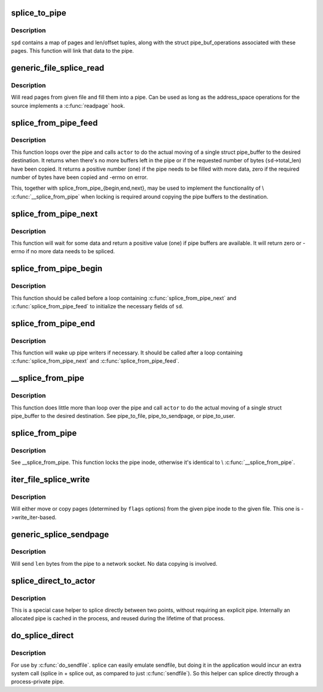 .. -*- coding: utf-8; mode: rst -*-
.. src-file: fs/splice.c

.. _`splice_to_pipe`:

splice_to_pipe
==============

.. c:function:: ssize_t splice_to_pipe(struct pipe_inode_info *pipe, struct splice_pipe_desc *spd)

    fill passed data into a pipe

    :param struct pipe_inode_info \*pipe:
        pipe to fill

    :param struct splice_pipe_desc \*spd:
        data to fill

.. _`splice_to_pipe.description`:

Description
-----------

\ ``spd``\  contains a map of pages and len/offset tuples, along with
the struct pipe_buf_operations associated with these pages. This
function will link that data to the pipe.

.. _`generic_file_splice_read`:

generic_file_splice_read
========================

.. c:function:: ssize_t generic_file_splice_read(struct file *in, loff_t *ppos, struct pipe_inode_info *pipe, size_t len, unsigned int flags)

    splice data from file to a pipe

    :param struct file \*in:
        file to splice from

    :param loff_t \*ppos:
        position in \ ``in``\ 

    :param struct pipe_inode_info \*pipe:
        pipe to splice to

    :param size_t len:
        number of bytes to splice

    :param unsigned int flags:
        splice modifier flags

.. _`generic_file_splice_read.description`:

Description
-----------

Will read pages from given file and fill them into a pipe. Can be
used as long as the address_space operations for the source implements
a \ :c:func:`readpage`\  hook.

.. _`splice_from_pipe_feed`:

splice_from_pipe_feed
=====================

.. c:function:: int splice_from_pipe_feed(struct pipe_inode_info *pipe, struct splice_desc *sd, splice_actor *actor)

    feed available data from a pipe to a file

    :param struct pipe_inode_info \*pipe:
        pipe to splice from

    :param struct splice_desc \*sd:
        information to \ ``actor``\ 

    :param splice_actor \*actor:
        handler that splices the data

.. _`splice_from_pipe_feed.description`:

Description
-----------

This function loops over the pipe and calls \ ``actor``\  to do the
actual moving of a single struct pipe_buffer to the desired
destination.  It returns when there's no more buffers left in
the pipe or if the requested number of bytes (\ ``sd``\ ->total_len)
have been copied.  It returns a positive number (one) if the
pipe needs to be filled with more data, zero if the required
number of bytes have been copied and -errno on error.

This, together with splice_from_pipe_{begin,end,next}, may be
used to implement the functionality of \\ :c:func:`__splice_from_pipe`\  when
locking is required around copying the pipe buffers to the
destination.

.. _`splice_from_pipe_next`:

splice_from_pipe_next
=====================

.. c:function:: int splice_from_pipe_next(struct pipe_inode_info *pipe, struct splice_desc *sd)

    wait for some data to splice from

    :param struct pipe_inode_info \*pipe:
        pipe to splice from

    :param struct splice_desc \*sd:
        information about the splice operation

.. _`splice_from_pipe_next.description`:

Description
-----------

This function will wait for some data and return a positive
value (one) if pipe buffers are available.  It will return zero
or -errno if no more data needs to be spliced.

.. _`splice_from_pipe_begin`:

splice_from_pipe_begin
======================

.. c:function:: void splice_from_pipe_begin(struct splice_desc *sd)

    start splicing from pipe

    :param struct splice_desc \*sd:
        information about the splice operation

.. _`splice_from_pipe_begin.description`:

Description
-----------

This function should be called before a loop containing
\ :c:func:`splice_from_pipe_next`\  and \ :c:func:`splice_from_pipe_feed`\  to
initialize the necessary fields of \ ``sd``\ .

.. _`splice_from_pipe_end`:

splice_from_pipe_end
====================

.. c:function:: void splice_from_pipe_end(struct pipe_inode_info *pipe, struct splice_desc *sd)

    finish splicing from pipe

    :param struct pipe_inode_info \*pipe:
        pipe to splice from

    :param struct splice_desc \*sd:
        information about the splice operation

.. _`splice_from_pipe_end.description`:

Description
-----------

This function will wake up pipe writers if necessary.  It should
be called after a loop containing \ :c:func:`splice_from_pipe_next`\  and
\ :c:func:`splice_from_pipe_feed`\ .

.. _`__splice_from_pipe`:

__splice_from_pipe
==================

.. c:function:: ssize_t __splice_from_pipe(struct pipe_inode_info *pipe, struct splice_desc *sd, splice_actor *actor)

    splice data from a pipe to given actor

    :param struct pipe_inode_info \*pipe:
        pipe to splice from

    :param struct splice_desc \*sd:
        information to \ ``actor``\ 

    :param splice_actor \*actor:
        handler that splices the data

.. _`__splice_from_pipe.description`:

Description
-----------

This function does little more than loop over the pipe and call
\ ``actor``\  to do the actual moving of a single struct pipe_buffer to
the desired destination. See pipe_to_file, pipe_to_sendpage, or
pipe_to_user.

.. _`splice_from_pipe`:

splice_from_pipe
================

.. c:function:: ssize_t splice_from_pipe(struct pipe_inode_info *pipe, struct file *out, loff_t *ppos, size_t len, unsigned int flags, splice_actor *actor)

    splice data from a pipe to a file

    :param struct pipe_inode_info \*pipe:
        pipe to splice from

    :param struct file \*out:
        file to splice to

    :param loff_t \*ppos:
        position in \ ``out``\ 

    :param size_t len:
        how many bytes to splice

    :param unsigned int flags:
        splice modifier flags

    :param splice_actor \*actor:
        handler that splices the data

.. _`splice_from_pipe.description`:

Description
-----------

See \__splice_from_pipe. This function locks the pipe inode,
otherwise it's identical to \\ :c:func:`__splice_from_pipe`\ .

.. _`iter_file_splice_write`:

iter_file_splice_write
======================

.. c:function:: ssize_t iter_file_splice_write(struct pipe_inode_info *pipe, struct file *out, loff_t *ppos, size_t len, unsigned int flags)

    splice data from a pipe to a file

    :param struct pipe_inode_info \*pipe:
        pipe info

    :param struct file \*out:
        file to write to

    :param loff_t \*ppos:
        position in \ ``out``\ 

    :param size_t len:
        number of bytes to splice

    :param unsigned int flags:
        splice modifier flags

.. _`iter_file_splice_write.description`:

Description
-----------

Will either move or copy pages (determined by \ ``flags``\  options) from
the given pipe inode to the given file.
This one is ->write_iter-based.

.. _`generic_splice_sendpage`:

generic_splice_sendpage
=======================

.. c:function:: ssize_t generic_splice_sendpage(struct pipe_inode_info *pipe, struct file *out, loff_t *ppos, size_t len, unsigned int flags)

    splice data from a pipe to a socket

    :param struct pipe_inode_info \*pipe:
        pipe to splice from

    :param struct file \*out:
        socket to write to

    :param loff_t \*ppos:
        position in \ ``out``\ 

    :param size_t len:
        number of bytes to splice

    :param unsigned int flags:
        splice modifier flags

.. _`generic_splice_sendpage.description`:

Description
-----------

Will send \ ``len``\  bytes from the pipe to a network socket. No data copying
is involved.

.. _`splice_direct_to_actor`:

splice_direct_to_actor
======================

.. c:function:: ssize_t splice_direct_to_actor(struct file *in, struct splice_desc *sd, splice_direct_actor *actor)

    splices data directly between two non-pipes

    :param struct file \*in:
        file to splice from

    :param struct splice_desc \*sd:
        actor information on where to splice to

    :param splice_direct_actor \*actor:
        handles the data splicing

.. _`splice_direct_to_actor.description`:

Description
-----------

This is a special case helper to splice directly between two
points, without requiring an explicit pipe. Internally an allocated
pipe is cached in the process, and reused during the lifetime of
that process.

.. _`do_splice_direct`:

do_splice_direct
================

.. c:function:: long do_splice_direct(struct file *in, loff_t *ppos, struct file *out, loff_t *opos, size_t len, unsigned int flags)

    splices data directly between two files

    :param struct file \*in:
        file to splice from

    :param loff_t \*ppos:
        input file offset

    :param struct file \*out:
        file to splice to

    :param loff_t \*opos:
        output file offset

    :param size_t len:
        number of bytes to splice

    :param unsigned int flags:
        splice modifier flags

.. _`do_splice_direct.description`:

Description
-----------

For use by \ :c:func:`do_sendfile`\ . splice can easily emulate sendfile, but
doing it in the application would incur an extra system call
(splice in + splice out, as compared to just \ :c:func:`sendfile`\ ). So this helper
can splice directly through a process-private pipe.

.. This file was automatic generated / don't edit.

